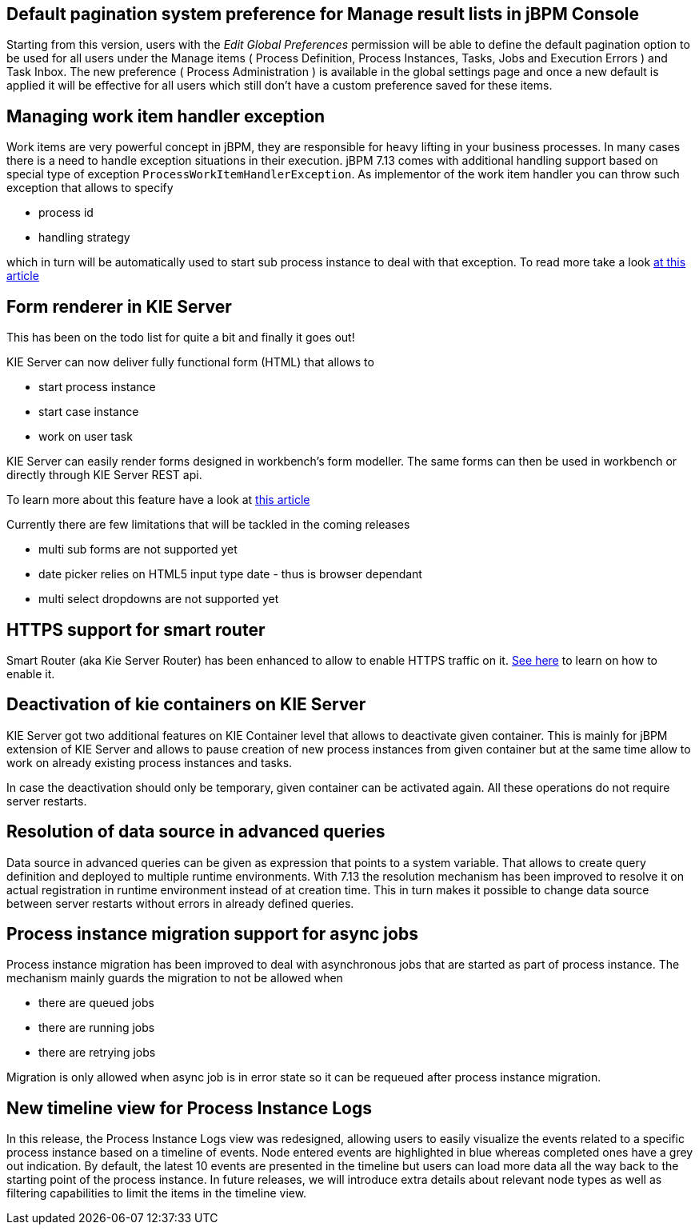 == Default pagination system preference for Manage result lists in jBPM Console

Starting from this version, users with the _Edit Global Preferences_ permission will be able to define the default
pagination option to be used for all users under the Manage items ( Process Definition, Process Instances, Tasks, Jobs and Execution Errors )
and Task Inbox.
The new preference ( Process Administration ) is available in the global settings page and once a new default is applied it will be effective for all users which still don't
have a custom preference saved for these items.

== Managing work item handler exception

Work items are very powerful concept in jBPM, they are responsible for heavy lifting in your business
processes. In many cases there is a need to handle exception situations in their execution.
jBPM 7.13 comes with additional handling support based on special type of exception
`ProcessWorkItemHandlerException`. As implementor of the work item handler you can throw
such exception that allows to specify

* process id
* handling strategy

which in turn will be automatically used to start sub process instance to deal with that exception.
To read more take a look http://mswiderski.blogspot.com/2018/10/handle-service-exceptions-via-subprocess.html[at this article]

== Form renderer in KIE Server

This has been on the todo list for quite a bit and finally it goes out!

KIE Server can now deliver fully functional form (HTML) that allows to

* start process instance
* start case instance
* work on user task

KIE Server can easily render forms designed in workbench's form modeller. The same forms can then be used
in workbench or directly through KIE Server REST api.

To learn more about this feature have a look at http://mswiderski.blogspot.com/2018/10/lets-embed-forms-rendered-by-kie-server.html[this article]

Currently there are few limitations that will be tackled in the coming releases

* multi sub forms are not supported yet
* date picker relies on HTML5 input type date - thus is browser dependant
* multi select dropdowns are not supported yet

== HTTPS support for smart router

Smart Router (aka Kie Server Router) has been enhanced to allow to enable HTTPS traffic on it.
https://github.com/kiegroup/droolsjbpm-integration/blob/master/kie-server-parent/kie-server-router/README.md[See here] to learn on how to enable it.

== Deactivation of kie containers on KIE Server

KIE Server got two additional features on KIE Container level that allows to deactivate given container.
This is mainly for jBPM extension of KIE Server and allows to pause creation of new process instances
from given container but at the same time allow to work on already existing process instances and tasks.

In case the deactivation should only be temporary, given container can be activated again. All these operations
do not require server restarts.

== Resolution of data source in advanced queries

Data source in advanced queries can be given as expression that points to a system variable. That allows
to create query definition and deployed to multiple runtime environments. With 7.13 the resolution
mechanism has been improved to resolve it on actual registration in runtime environment instead of at creation time.
This in turn makes it possible to change data source between server restarts without errors in already defined queries.

== Process instance migration support for async jobs

Process instance migration has been improved to deal with asynchronous jobs that are started
as part of process instance. The mechanism mainly guards the migration to not be allowed when

* there are queued jobs
* there are running jobs
* there are retrying jobs

Migration is only allowed when async job is in error state so it can be requeued after process instance migration.

== New timeline view for Process Instance Logs

In this release, the Process Instance Logs view was redesigned, allowing users to easily visualize the events related
to a specific process instance based on a timeline of events.
Node entered events are highlighted in blue whereas completed ones have a grey out indication.
By default, the latest 10 events are presented in the timeline but users can load more data all the way back to the starting point of the process instance.
In future releases, we will introduce extra details about relevant node types as well as filtering capabilities to limit the items in the timeline view.
